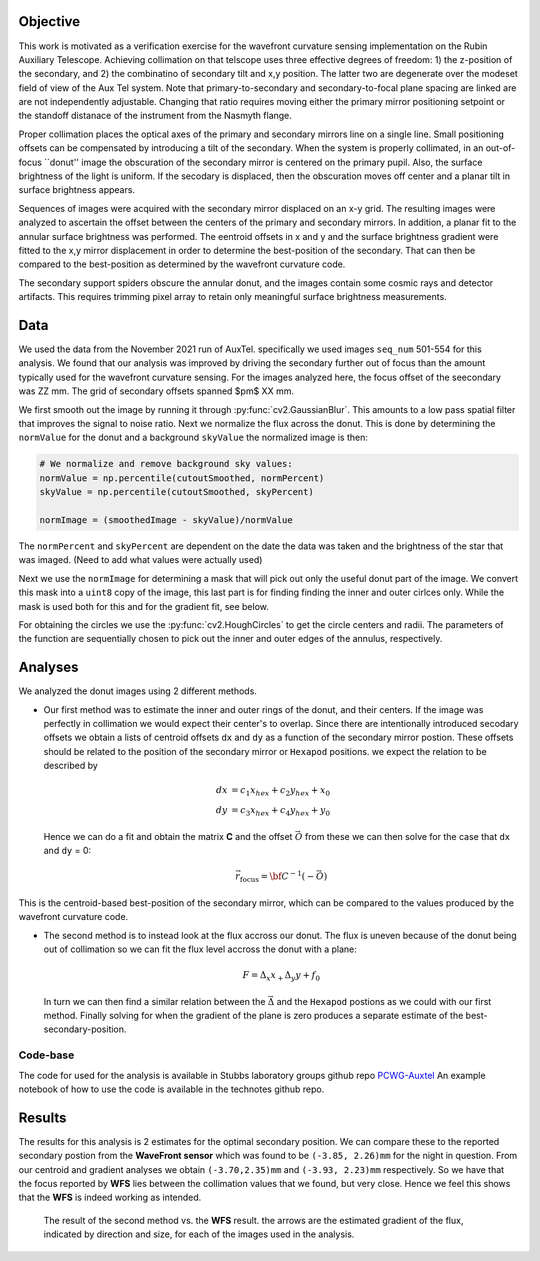 Objective
====
This work is motivated as a verification exercise for the wavefront curvature sensing implementation on the Rubin Auxiliary Telescope.
Achieving collimation on that telscope uses three effective degrees of freedom: 1) the z-position of the secondary, and 2) the combinatino of secondary tilt and x,y position. 
The latter two are degenerate over the modeset field of view of the Aux Tel system. Note that primary-to-secondary and secondary-to-focal plane spacing are linked are are not 
independently adjustable. Changing that ratio requires moving either the primary mirror positioning setpoint or the standoff distanace of the instrument from the Nasmyth flange. 

Proper collimation places the optical axes of the primary and secondary mirrors line on a single line. Small positioning offsets can be compensated by introducing a tilt of the 
secondary. When the system is properly collimated, in an out-of-focus ``donut'' image the obscuration of the secondary mirror is centered on the primary pupil. Also, the surface 
brightness of the light is uniform. If the secodary is displaced, then the obscuration moves off center and a planar tilt in surface brightness appears. 

Sequences of images were acquired with the secondary mirror displaced on an x-y grid. The resulting images were analyzed to ascertain the offset between the centers of the 
primary and secondary mirrors. In addition, a planar fit to the annular surface brightness was performed. The eentroid offsets in x and y and the surface brightness gradient 
were fitted to the x,y mirror displacement in order to determine the best-position of the secondary. That can then be compared to the best-position as determined by the 
wavefront curvature code. 

The secondary support spiders obscure the annular donut, and the images contain some cosmic rays and detector artifacts. This requires trimming pixel array to retain only meaningful surface brightness measurements. 

Data
====
We used the data from the November 2021 run of AuxTel. specifically we used images ``seq_num`` 501-554 for this analysis.
We found that our analysis was improved by driving the secondary further out of focus than the amount typically used for the wavefront curvature sensing. For the images analyzed here, the focus offset of the seecondary was ZZ mm. The grid of secondary offsets spanned $\pm$ XX mm. 

We first smooth out the image by running it through :py:func:`cv2.GaussianBlur`. This amounts to a low pass spatial filter that improves the signal to noise ratio. 
Next we normalize the flux across the
donut. This is done by determining the ``normValue`` for the donut and a background ``skyValue``
the normalized image is then:

.. code-block:: py
    :name: normalization

    # We normalize and remove background sky values:
    normValue = np.percentile(cutoutSmoothed, normPercent)
    skyValue = np.percentile(cutoutSmoothed, skyPercent)

    normImage = (smoothedImage - skyValue)/normValue

The ``normPercent`` and ``skyPercent`` are dependent on the date the data was taken and the brightness of the star that was imaged. 
(Need to add what values were actually used) 

Next we use the ``normImage`` for determining a mask that will pick out only the useful donut part of the image. We convert this
mask into a ``uint8`` copy of the image, this last part is for finding finding the inner and outer cirlces only. While the
mask is used both for this and for the gradient fit, see below. 

For obtaining the circles we use the :py:func:`cv2.HoughCircles` to get the circle centers and radii. The parameters of the function are sequentially chosen to 
pick out the inner and outer edges of the annulus, respectively. 


Analyses
========

We analyzed the donut images using 2 different methods.

- Our first method was to estimate the inner and outer rings of the donut, and their centers. 
  If the image was perfectly in collimation we would expect their center's to overlap. Since there are intentionally introduced secodary offsets
  we obtain a lists of centroid offsets ``dx`` and ``dy`` as a function of the secondary mirror postion. 
  These offsets should be related to the position of the secondary mirror 
  or ``Hexapod`` positions. we expect the relation to be described by

  .. math:: 

      dx &= c_1 x_{hex} + c_2 y_{hex} + x_0\\
      dy &= c_3 x_{hex} + c_4 y_{hex} + y_0
  
  Hence we can do a fit and obtain the matrix **C** and the offset :math:`\vec{O}` from these we can then solve for the case that 
  ``dx`` and ``dy`` = 0: 

  .. math::

      \vec{r}_\text{focus} = {\bf C}^{-1} (-\vec{O})

This is the centroid-based best-position of the secondary mirror, which can be compared to the values produced by the wavefront curvature code. 

- The second method is to instead look at the flux accross our donut. The flux is uneven because of the donut being out of collimation so we
  can fit the flux level accross the donut with a plane: 

  .. math:: F = \Delta_x x_ + \Delta_y y + f_0
  
  In turn we can then find a similar relation between the :math:`\vec{\Delta}` and the ``Hexapod`` postions as we could
  with our first method. Finally solving for when the gradient of the plane is zero produces a separate estimate of the best-secondary-position. 


Code-base
---------
The code for used for the analysis is available in Stubbs laboratory groups github repo `PCWG-Auxtel <https://github.com/stubbslab/PCWG-AuxTel>`__ 
An example notebook of how to use the code is available in the technotes github repo.

Results
=======
The results for this analysis is 2 estimates for the optimal secondary position. We can compare these to the reported secondary postion from the 
**WaveFront sensor** which was found to be ``(-3.85, 2.26)mm`` for the night in question. 
From our centroid and gradient analyses we obtain ``(-3.70,2.35)mm`` and ``(-3.93, 2.23)mm`` respectively. 
So we have that the focus reported by **WFS** lies between the collimation values that we found, but very close. 
Hence we feel this shows that the **WFS** is indeed working as intended. 

.. figure:: /_static/gradarrows20211102-2.pdf
     :name: gradient arrows

     The result of the second method vs. the **WFS** result. the arrows are the estimated gradient of the flux, indicated by direction
     and size, for each of the images used in the analysis.
